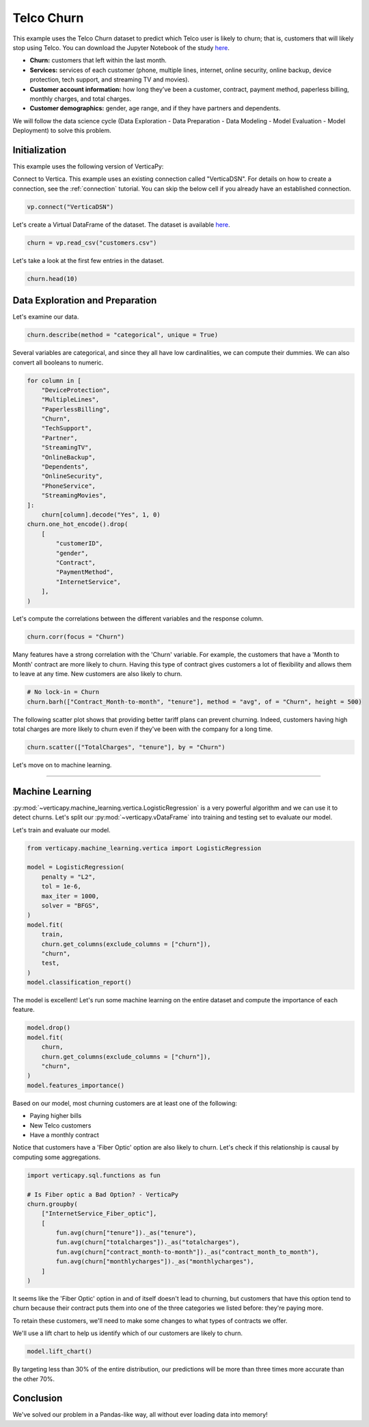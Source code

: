 .. _examples.business.churn:

Telco Churn
============

This example uses the Telco Churn dataset to predict which Telco user is likely to churn; that is, customers that will likely stop using Telco. You can download the Jupyter Notebook of the study `here <https://github.com/vertica/VerticaPy/blob/master/examples/business/churn/churn.ipynb>`_.

- **Churn:** customers that left within the last month.
- **Services:** services of each customer (phone, multiple lines, internet, online security, online backup, device protection, tech support, and streaming TV and movies).
- **Customer account information:** how long they’ve been a customer, contract, payment method, paperless billing, monthly charges, and total charges.
- **Customer demographics:** gender, age range, and if they have partners and dependents.

We will follow the data science cycle (Data Exploration - Data Preparation - Data Modeling - Model Evaluation - Model Deployment) to solve this problem.

Initialization
---------------

This example uses the following version of VerticaPy:

.. ipython:: python
    
    import verticapy as vp
    
    vp.__version__

Connect to Vertica. This example uses an existing connection called "VerticaDSN". 
For details on how to create a connection, see the :ref:`connection` tutorial.
You can skip the below cell if you already have an established connection.

.. code-block:: python
    
    vp.connect("VerticaDSN")

Let's create a Virtual DataFrame of the dataset. The dataset is available `here <https://github.com/vertica/VerticaPy/blob/master/examples/business/churn/customers.csv>`_.

.. code-block:: ipython

    churn = vp.read_csv("customers.csv")

Let's take a look at the first few entries in the dataset.

.. code-block:: ipython
    
    churn.head(10)

.. ipython:: python
    :suppress:

    churn = vp.read_csv(
        "/project/data/VerticaPy/docs/source/_static/website/examples/data/churn/customers.csv",
    )
    res = churn.head(10)
    html_file = open("/project/data/VerticaPy/docs/figures/examples_churn_table.html", "w")
    html_file.write(res._repr_html_())
    html_file.close()

.. raw:: html
    :file: /project/data/VerticaPy/docs/figures/examples_churn_table.html

Data Exploration and Preparation
---------------------------------

Let's examine our data.

.. code-block:: python

    churn.describe(method = "categorical", unique = True)

.. ipython:: python
    :suppress:

    res = churn.describe(method = "categorical", unique = True)
    html_file = open("/project/data/VerticaPy/docs/figures/examples_churn_table_describe.html", "w")
    html_file.write(res._repr_html_())
    html_file.close()

.. raw:: html
    :file: /project/data/VerticaPy/docs/figures/examples_churn_table_describe.html

Several variables are categorical, and since they all have low cardinalities, we can compute their dummies. We can also convert all booleans to numeric.

.. code-block:: python

    for column in [
        "DeviceProtection", 
        "MultipleLines",
        "PaperlessBilling",
        "Churn",
        "TechSupport",
        "Partner",
        "StreamingTV",
        "OnlineBackup",
        "Dependents",
        "OnlineSecurity",
        "PhoneService",
        "StreamingMovies",
    ]:
        churn[column].decode("Yes", 1, 0)
    churn.one_hot_encode().drop(
        [
            "customerID", 
            "gender", 
            "Contract", 
            "PaymentMethod", 
            "InternetService",
        ],
    )

.. ipython:: python
    :suppress:
    :okwarning:

    for column in [
        "DeviceProtection", 
        "MultipleLines",
        "PaperlessBilling",
        "Churn",
        "TechSupport",
        "Partner",
        "StreamingTV",
        "OnlineBackup",
        "Dependents",
        "OnlineSecurity",
        "PhoneService",
        "StreamingMovies",
    ]:
        churn[column].decode("Yes", 1, 0)
    res = churn.one_hot_encode().drop(
        [
            "customerID", 
            "gender", 
            "Contract", 
            "PaymentMethod", 
            "InternetService",
        ],
    )
    html_file = open("/project/data/VerticaPy/docs/figures/examples_insurance_table_clean_1.html", "w")
    html_file.write(res._repr_html_())
    html_file.close()

.. raw:: html
    :file: /project/data/VerticaPy/docs/figures/examples_insurance_table_clean_1.html

Let's compute the correlations between the different variables and the response column.

.. code-block:: python

    churn.corr(focus = "Churn")

.. ipython:: python
    :suppress:
    :okwarning:

    import verticapy
    verticapy.set_option("plotting_lib", "plotly")
    fig = churn.corr(focus = "Churn")
    fig.write_html("/project/data/VerticaPy/docs/figures/examples_churn_corr.html")

.. raw:: html
    :file: /project/data/VerticaPy/docs/figures/examples_churn_corr.html

Many features have a strong correlation with the 'Churn' variable. For example, the customers that have a 'Month to Month' contract are more likely to churn. Having this type of contract gives customers a lot of flexibility and allows them to leave at any time. New customers are also likely to churn.

.. code-block:: python

    # No lock-in = Churn
    churn.barh(["Contract_Month-to-month", "tenure"], method = "avg", of = "Churn", height = 500)

.. ipython:: python
    :suppress:
    :okwarning:

    import verticapy
    verticapy.set_option("plotting_lib", "plotly")
    fig = churn.barh(["Contract_Month-to-month", "tenure"], method = "avg", of = "Churn", height = 500)
    fig.write_html("/project/data/VerticaPy/docs/figures/examples_churn_barh.html")

.. raw:: html
    :file: /project/data/VerticaPy/docs/figures/examples_churn_barh.html

The following scatter plot shows that providing better tariff plans can prevent churning. Indeed, customers having high total charges are more likely to churn even if they've been with the company for a long time.

.. code-block:: python

    churn.scatter(["TotalCharges", "tenure"], by = "Churn")

.. ipython:: python
    :suppress:
    :okwarning:

    import verticapy
    verticapy.set_option("plotting_lib", "plotly")
    fig = churn.scatter(["TotalCharges", "tenure"], by = "Churn")
    fig.write_html("/project/data/VerticaPy/docs/figures/examples_churn_scatter.html")

.. raw:: html
    :file: /project/data/VerticaPy/docs/figures/examples_churn_scatter.html

Let's move on to machine learning.

________

Machine Learning
-----------------

:py:mod:`~verticapy.machine_learning.vertica.LogisticRegression` is a very powerful algorithm and we can use it to detect churns. Let's split our :py:mod:`~verticapy.vDataFrame` into training and testing set to evaluate our model.

.. ipython:: python

    train, test = churn.train_test_split(
        test_size = 0.2, 
        random_state = 0,
    )

Let's train and evaluate our model.

.. code-block:: python

    from verticapy.machine_learning.vertica import LogisticRegression

    model = LogisticRegression(
        penalty = "L2", 
        tol = 1e-6, 
        max_iter = 1000, 
        solver = "BFGS",
    )
    model.fit(
        train, 
        churn.get_columns(exclude_columns = ["churn"]), 
        "churn",
        test,
    )
    model.classification_report()

.. ipython:: python
    :suppress:
    :okwarning:

    from verticapy.machine_learning.vertica import LogisticRegression

    model = LogisticRegression(
        penalty = "L2", 
        tol = 1e-6, 
        max_iter = 1000, 
        solver = "BFGS",
    )
    model.fit(
        train, 
        churn.get_columns(exclude_columns = ["churn"]), 
        "churn",
        test,
    )
    res = model.classification_report()
    html_file = open("/project/data/VerticaPy/docs/figures/examples_churn_table_report.html", "w")
    html_file.write(res._repr_html_())
    html_file.close()

.. raw:: html
    :file: /project/data/VerticaPy/docs/figures/examples_churn_table_report.html

The model is excellent! Let's run some machine learning on the entire dataset and compute the importance of each feature.

.. code-block:: python

    model.drop()
    model.fit(
        churn, 
        churn.get_columns(exclude_columns = ["churn"]), 
        "churn",
    )
    model.features_importance()

.. ipython:: python
    :suppress:

    import verticapy
    verticapy.set_option("plotting_lib", "plotly")
    model.drop()
    model.fit(
        churn, 
        churn.get_columns(exclude_columns = ["churn"]), 
        "churn",
    )
    fig = model.features_importance()
    fig.write_html("/project/data/VerticaPy/docs/figures/examples_churn_features_importance.html")

.. raw:: html
    :file: /project/data/VerticaPy/docs/figures/examples_churn_features_importance.html

Based on our model, most churning customers are at least one of the following:

- Paying higher bills
- New Telco customers
- Have a monthly contract

Notice that customers have a 'Fiber Optic' option are also likely to churn. Let's check if this relationship is causal by computing some aggregations.

.. code-block:: python

    import verticapy.sql.functions as fun

    # Is Fiber optic a Bad Option? - VerticaPy
    churn.groupby(
        ["InternetService_Fiber_optic"], 
        [
            fun.avg(churn["tenure"])._as("tenure"),
            fun.avg(churn["totalcharges"])._as("totalcharges"),
            fun.avg(churn["contract_month-to-month"])._as("contract_month_to_month"),
            fun.avg(churn["monthlycharges"])._as("monthlycharges"),
        ]
    )

.. ipython:: python
    :suppress:
    :okwarning:

    import verticapy.sql.functions as fun

    # Is Fiber optic a Bad Option? - VerticaPy
    res = churn.groupby(
        ["InternetService_Fiber_optic"], 
        [
            fun.avg(churn["tenure"])._as("tenure"),
            fun.avg(churn["totalcharges"])._as("totalcharges"),
            fun.avg(churn["contract_month-to-month"])._as("contract_month_to_month"),
            fun.avg(churn["monthlycharges"])._as("monthlycharges"),
        ]
    )
    html_file = open("/project/data/VerticaPy/docs/figures/examples_churn_table_groupby.html", "w")
    html_file.write(res._repr_html_())
    html_file.close()

.. raw:: html
    :file: /project/data/VerticaPy/docs/figures/examples_churn_table_groupby.html

It seems like the 'Fiber Optic' option in and of itself doesn't lead to churning, but customers that have this option tend to churn because their contract puts them into one of the three categories we listed before: they're paying more.

To retain these customers, we'll need to make some changes to what types of contracts we offer.

We'll use a lift chart to help us identify which of our customers are likely to churn.

.. code-block:: python

    model.lift_chart()

.. ipython:: python
    :suppress:

    import verticapy
    verticapy.set_option("plotting_lib", "plotly")
    fig = model.lift_chart()
    fig.write_html("/project/data/VerticaPy/docs/figures/examples_churn_lift_chart.html")

.. raw:: html
    :file: /project/data/VerticaPy/docs/figures/examples_churn_lift_chart.html

By targeting less than 30% of the entire distribution, our predictions will be more than three times more accurate than the other 70%.

Conclusion
-----------

We've solved our problem in a Pandas-like way, all without ever loading data into memory!